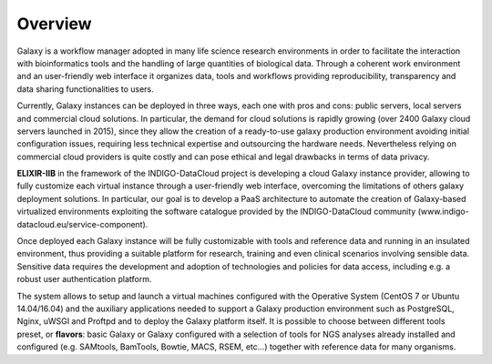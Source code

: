 Overview
========

Galaxy is a workflow manager adopted in many life science research environments in order to facilitate the interaction with bioinformatics tools and the handling of large quantities of biological data. Through a coherent work environment and an user-friendly web interface it organizes data, tools and workflows providing reproducibility, transparency and data sharing functionalities to users.

Currently, Galaxy instances can be deployed in three ways, each one with pros and cons: public servers, local servers and commercial cloud solutions. In particular, the demand for cloud solutions is rapidly growing (over 2400 Galaxy cloud servers launched in 2015), since they allow the creation of a ready-to-use galaxy production environment avoiding initial configuration issues, requiring less technical expertise and outsourcing the hardware needs. Nevertheless relying on commercial cloud providers is quite costly and can pose ethical and legal drawbacks in terms of data privacy.

**ELIXIR-IIB** in the framework of the INDIGO-DataCloud project is developing a cloud Galaxy instance provider, allowing to fully customize each virtual instance through a user-friendly web interface, overcoming the limitations of others galaxy deployment solutions. In particular, our goal is to develop a PaaS architecture to automate the creation of Galaxy-based virtualized environments exploiting the software catalogue provided by the INDIGO-DataCloud community (www.indigo-datacloud.eu/service-component).

Once deployed each Galaxy instance will be fully customizable with tools and reference data and running in an insulated environment, thus providing a suitable platform for research, training and even clinical scenarios involving sensible data. Sensitive data requires the development and adoption of technologies and policies for data access, including e.g. a robust user authentication platform.

The system allows to setup and launch a virtual machines configured with the Operative System (CentOS 7 or Ubuntu 14.04/16.04) and the auxiliary applications needed to support a Galaxy production environment such as PostgreSQL, Nginx, uWSGI and Proftpd and to deploy the Galaxy platform itself. It is possible to choose between different tools preset, or **flavors**: basic Galaxy or Galaxy configured with a selection of tools for NGS analyses already installed and configured (e.g. SAMtools, BamTools, Bowtie, MACS, RSEM, etc...) together with reference data for many organisms.
